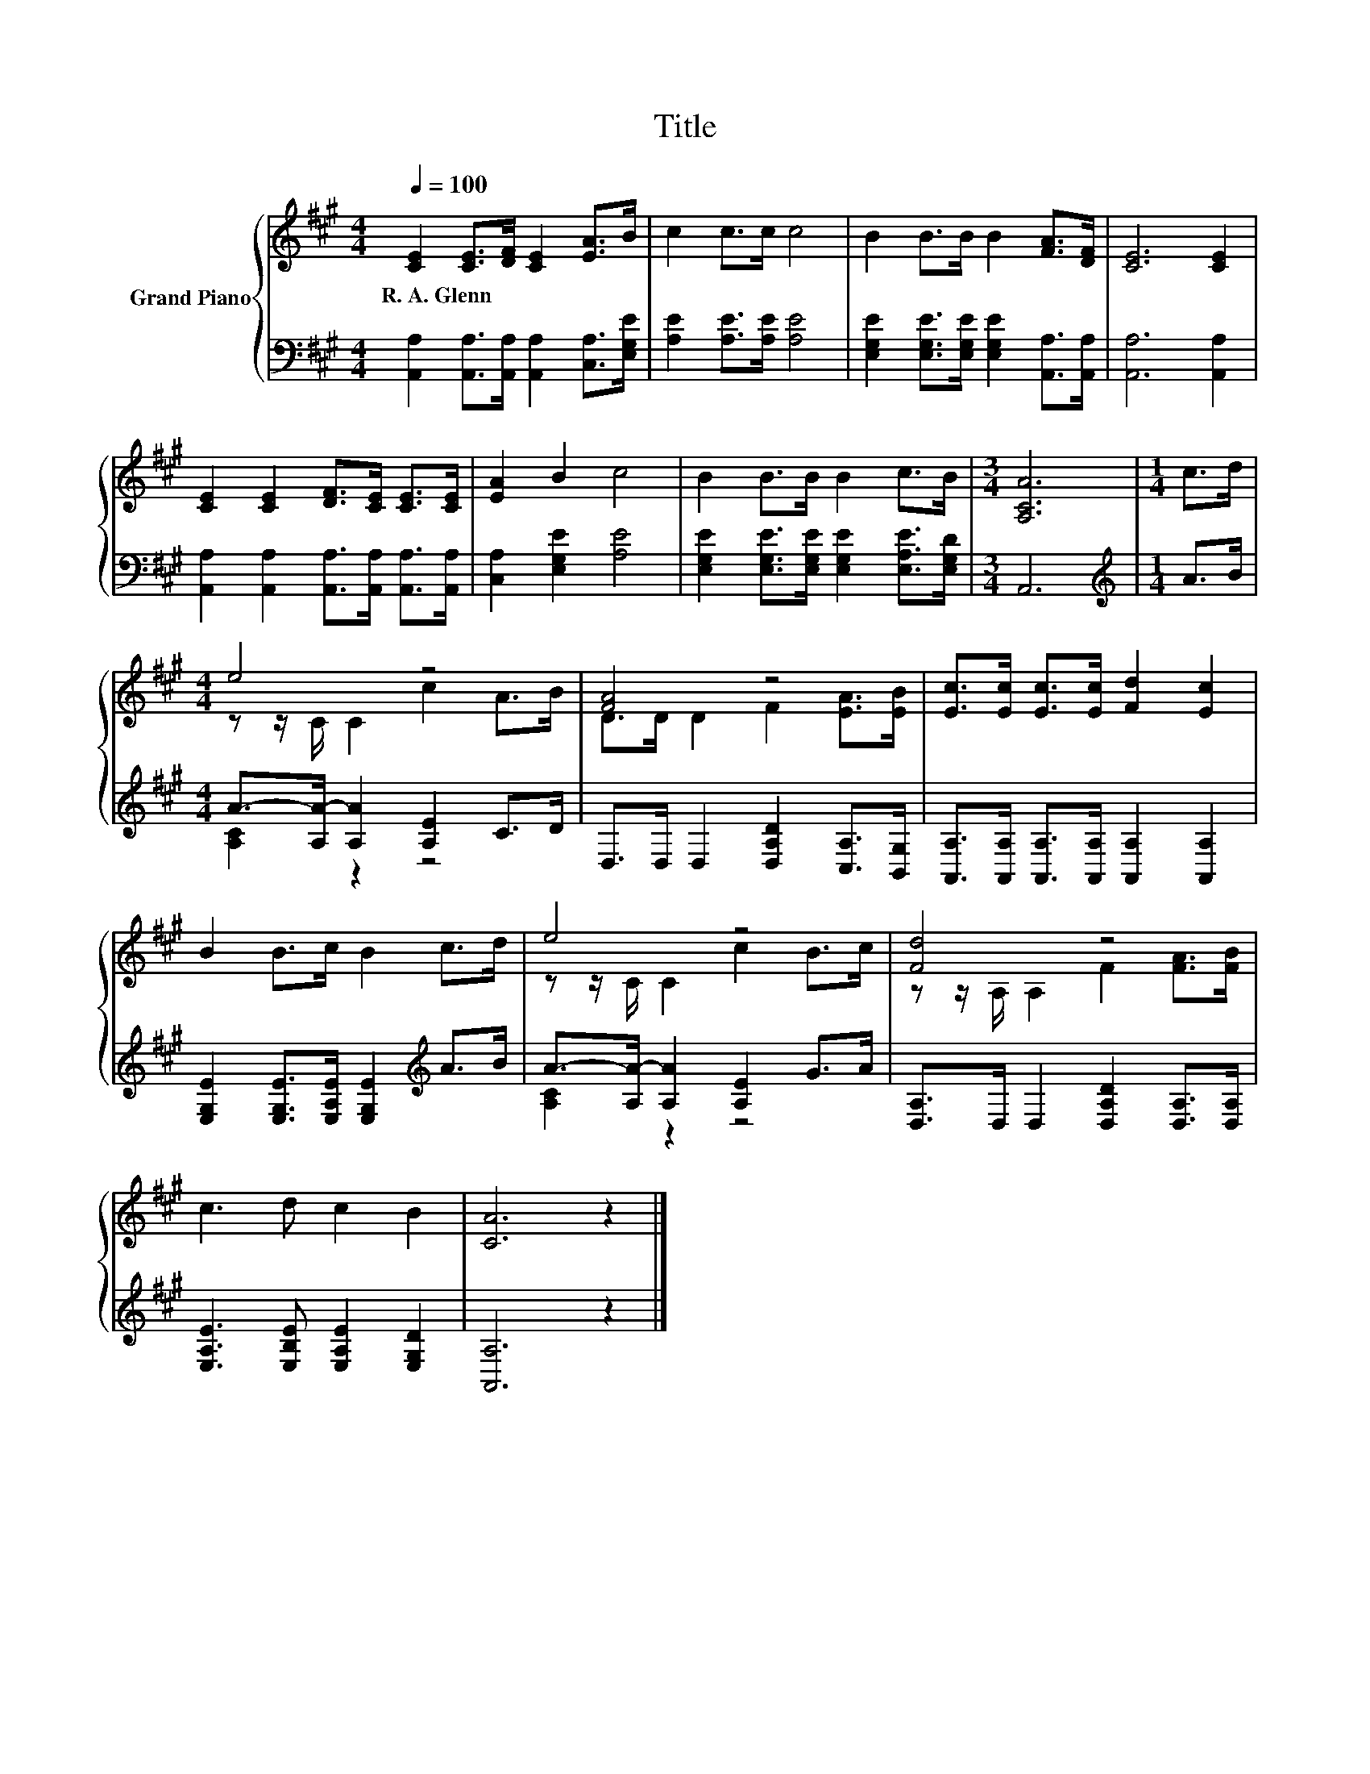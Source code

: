 X:1
T:Title
%%score { ( 1 3 ) | ( 2 4 ) }
L:1/8
Q:1/4=100
M:4/4
K:A
V:1 treble nm="Grand Piano"
V:3 treble 
V:2 bass 
V:4 bass 
V:1
 [CE]2 [CE]>[DF] [CE]2 [EA]>B | c2 c>c c4 | B2 B>B B2 [FA]>[DF] | [CE]6 [CE]2 | %4
w: R.~A.~Glenn * * * * *||||
 [CE]2 [CE]2 [DF]>[CE] [CE]>[CE] | [EA]2 B2 c4 | B2 B>B B2 c>B |[M:3/4] [A,CA]6 |[M:1/4] c>d | %9
w: |||||
[M:4/4] e4 z4 | [FA]4 z4 | [Ec]>[Ec] [Ec]>[Ec] [Fd]2 [Ec]2 | B2 B>c B2 c>d | e4 z4 | [Fd]4 z4 | %15
w: ||||||
 c3 d c2 B2 | [CA]6 z2 |] %17
w: ||
V:2
 [A,,A,]2 [A,,A,]>[A,,A,] [A,,A,]2 [C,A,]>[E,G,E] | [A,E]2 [A,E]>[A,E] [A,E]4 | %2
 [E,G,E]2 [E,G,E]>[E,G,E] [E,G,E]2 [A,,A,]>[A,,A,] | [A,,A,]6 [A,,A,]2 | %4
 [A,,A,]2 [A,,A,]2 [A,,A,]>[A,,A,] [A,,A,]>[A,,A,] | [C,A,]2 [E,G,E]2 [A,E]4 | %6
 [E,G,E]2 [E,G,E]>[E,G,E] [E,G,E]2 [E,A,E]>[E,G,D] |[M:3/4] A,,6 |[M:1/4][K:treble] A>B | %9
[M:4/4] A->[A,A-] [A,A]2 [A,E]2 C>D | D,>D, D,2 [D,A,D]2 [C,A,]>[B,,G,] | %11
 [A,,A,]>[A,,A,] [A,,A,]>[A,,A,] [A,,A,]2 [A,,A,]2 | %12
 [E,G,E]2 [E,G,E]>[E,A,E] [E,G,E]2[K:treble] A>B | A->[A,A-] [A,A]2 [A,E]2 G>A | %14
 [D,A,]>D, D,2 [D,A,D]2 [D,A,]>[D,A,] | [E,A,E]3 [E,B,E] [E,A,E]2 [E,G,D]2 | [A,,A,]6 z2 |] %17
V:3
 x8 | x8 | x8 | x8 | x8 | x8 | x8 |[M:3/4] x6 |[M:1/4] x2 |[M:4/4] z z/ C/ C2 c2 A>B | %10
 D>D D2 F2 [EA]>[EB] | x8 | x8 | z z/ C/ C2 c2 B>c | z z/ A,/ A,2 F2 [FA]>[FB] | x8 | x8 |] %17
V:4
 x8 | x8 | x8 | x8 | x8 | x8 | x8 |[M:3/4] x6 |[M:1/4][K:treble] x2 |[M:4/4] [A,C]2 z2 z4 | x8 | %11
 x8 | x6[K:treble] x2 | [A,C]2 z2 z4 | x8 | x8 | x8 |] %17

